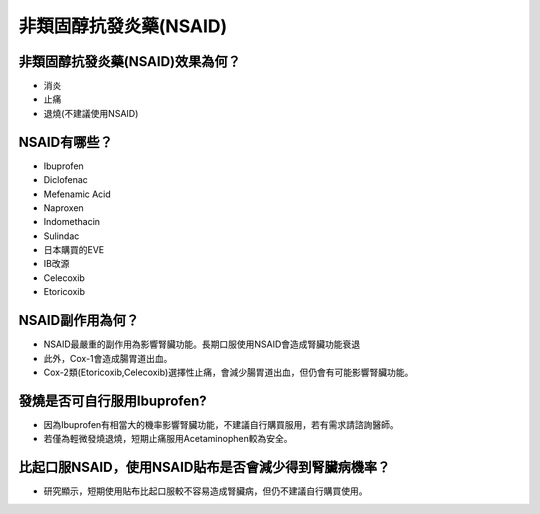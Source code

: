 非類固醇抗發炎藥(NSAID)
=====

.. _nsaid:

非類固醇抗發炎藥(NSAID)效果為何？
-----------

* 消炎
* 止痛
* 退燒(不建議使用NSAID)

NSAID有哪些？
------------

* Ibuprofen
* Diclofenac
* Mefenamic Acid
* Naproxen
* Indomethacin
* Sulindac
* 日本購買的EVE
* IB改源
* Celecoxib
* Etoricoxib


NSAID副作用為何？
----------------

* NSAID最嚴重的副作用為影響腎臟功能。長期口服使用NSAID會造成腎臟功能衰退
* 此外，Cox-1會造成腸胃道出血。
* Cox-2類(Etoricoxib,Celecoxib)選擇性止痛，會減少腸胃道出血，但仍會有可能影響腎臟功能。

發燒是否可自行服用Ibuprofen?
------------------------

* 因為Ibuprofen有相當大的機率影響腎臟功能，不建議自行購買服用，若有需求請諮詢醫師。
* 若僅為輕微發燒退燒，短期止痛服用Acetaminophen較為安全。


比起口服NSAID，使用NSAID貼布是否會減少得到腎臟病機率？
--------------------------------------------

* 研究顯示，短期使用貼布比起口服較不容易造成腎臟病，但仍不建議自行購買使用。

